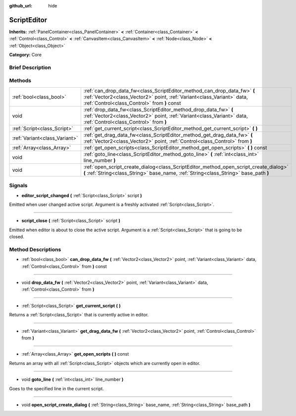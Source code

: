 :github_url: hide

.. Generated automatically by doc/tools/makerst.py in Godot's source tree.
.. DO NOT EDIT THIS FILE, but the ScriptEditor.xml source instead.
.. The source is found in doc/classes or modules/<name>/doc_classes.

.. _class_ScriptEditor:

ScriptEditor
============

**Inherits:** :ref:`PanelContainer<class_PanelContainer>` **<** :ref:`Container<class_Container>` **<** :ref:`Control<class_Control>` **<** :ref:`CanvasItem<class_CanvasItem>` **<** :ref:`Node<class_Node>` **<** :ref:`Object<class_Object>`

**Category:** Core

Brief Description
-----------------



Methods
-------

+-------------------------------+---------------------------------------------------------------------------------------------------------------------------------------------------------------------------------------------------+
| :ref:`bool<class_bool>`       | :ref:`can_drop_data_fw<class_ScriptEditor_method_can_drop_data_fw>` **(** :ref:`Vector2<class_Vector2>` point, :ref:`Variant<class_Variant>` data, :ref:`Control<class_Control>` from **)** const |
+-------------------------------+---------------------------------------------------------------------------------------------------------------------------------------------------------------------------------------------------+
| void                          | :ref:`drop_data_fw<class_ScriptEditor_method_drop_data_fw>` **(** :ref:`Vector2<class_Vector2>` point, :ref:`Variant<class_Variant>` data, :ref:`Control<class_Control>` from **)**               |
+-------------------------------+---------------------------------------------------------------------------------------------------------------------------------------------------------------------------------------------------+
| :ref:`Script<class_Script>`   | :ref:`get_current_script<class_ScriptEditor_method_get_current_script>` **(** **)**                                                                                                               |
+-------------------------------+---------------------------------------------------------------------------------------------------------------------------------------------------------------------------------------------------+
| :ref:`Variant<class_Variant>` | :ref:`get_drag_data_fw<class_ScriptEditor_method_get_drag_data_fw>` **(** :ref:`Vector2<class_Vector2>` point, :ref:`Control<class_Control>` from **)**                                           |
+-------------------------------+---------------------------------------------------------------------------------------------------------------------------------------------------------------------------------------------------+
| :ref:`Array<class_Array>`     | :ref:`get_open_scripts<class_ScriptEditor_method_get_open_scripts>` **(** **)** const                                                                                                             |
+-------------------------------+---------------------------------------------------------------------------------------------------------------------------------------------------------------------------------------------------+
| void                          | :ref:`goto_line<class_ScriptEditor_method_goto_line>` **(** :ref:`int<class_int>` line_number **)**                                                                                               |
+-------------------------------+---------------------------------------------------------------------------------------------------------------------------------------------------------------------------------------------------+
| void                          | :ref:`open_script_create_dialog<class_ScriptEditor_method_open_script_create_dialog>` **(** :ref:`String<class_String>` base_name, :ref:`String<class_String>` base_path **)**                    |
+-------------------------------+---------------------------------------------------------------------------------------------------------------------------------------------------------------------------------------------------+

Signals
-------

.. _class_ScriptEditor_signal_editor_script_changed:

- **editor_script_changed** **(** :ref:`Script<class_Script>` script **)**

Emitted when user changed active script. Argument is a freshly activated :ref:`Script<class_Script>`.

----

.. _class_ScriptEditor_signal_script_close:

- **script_close** **(** :ref:`Script<class_Script>` script **)**

Emitted when editor is about to close the active script. Argument is a :ref:`Script<class_Script>` that is going to be closed.

Method Descriptions
-------------------

.. _class_ScriptEditor_method_can_drop_data_fw:

- :ref:`bool<class_bool>` **can_drop_data_fw** **(** :ref:`Vector2<class_Vector2>` point, :ref:`Variant<class_Variant>` data, :ref:`Control<class_Control>` from **)** const

----

.. _class_ScriptEditor_method_drop_data_fw:

- void **drop_data_fw** **(** :ref:`Vector2<class_Vector2>` point, :ref:`Variant<class_Variant>` data, :ref:`Control<class_Control>` from **)**

----

.. _class_ScriptEditor_method_get_current_script:

- :ref:`Script<class_Script>` **get_current_script** **(** **)**

Returns a :ref:`Script<class_Script>` that is currently active in editor.

----

.. _class_ScriptEditor_method_get_drag_data_fw:

- :ref:`Variant<class_Variant>` **get_drag_data_fw** **(** :ref:`Vector2<class_Vector2>` point, :ref:`Control<class_Control>` from **)**

----

.. _class_ScriptEditor_method_get_open_scripts:

- :ref:`Array<class_Array>` **get_open_scripts** **(** **)** const

Returns an array with all :ref:`Script<class_Script>` objects which are currently open in editor.

----

.. _class_ScriptEditor_method_goto_line:

- void **goto_line** **(** :ref:`int<class_int>` line_number **)**

Goes to the specified line in the current script.

----

.. _class_ScriptEditor_method_open_script_create_dialog:

- void **open_script_create_dialog** **(** :ref:`String<class_String>` base_name, :ref:`String<class_String>` base_path **)**

